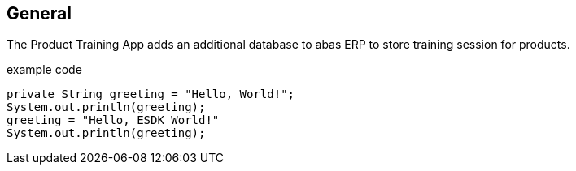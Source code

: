 == General

The Product Training App adds an additional database to abas ERP to store training session for products.

[source,java]
.example code
----
private String greeting = "Hello, World!";
System.out.println(greeting);
greeting = "Hello, ESDK World!"
System.out.println(greeting);
----
